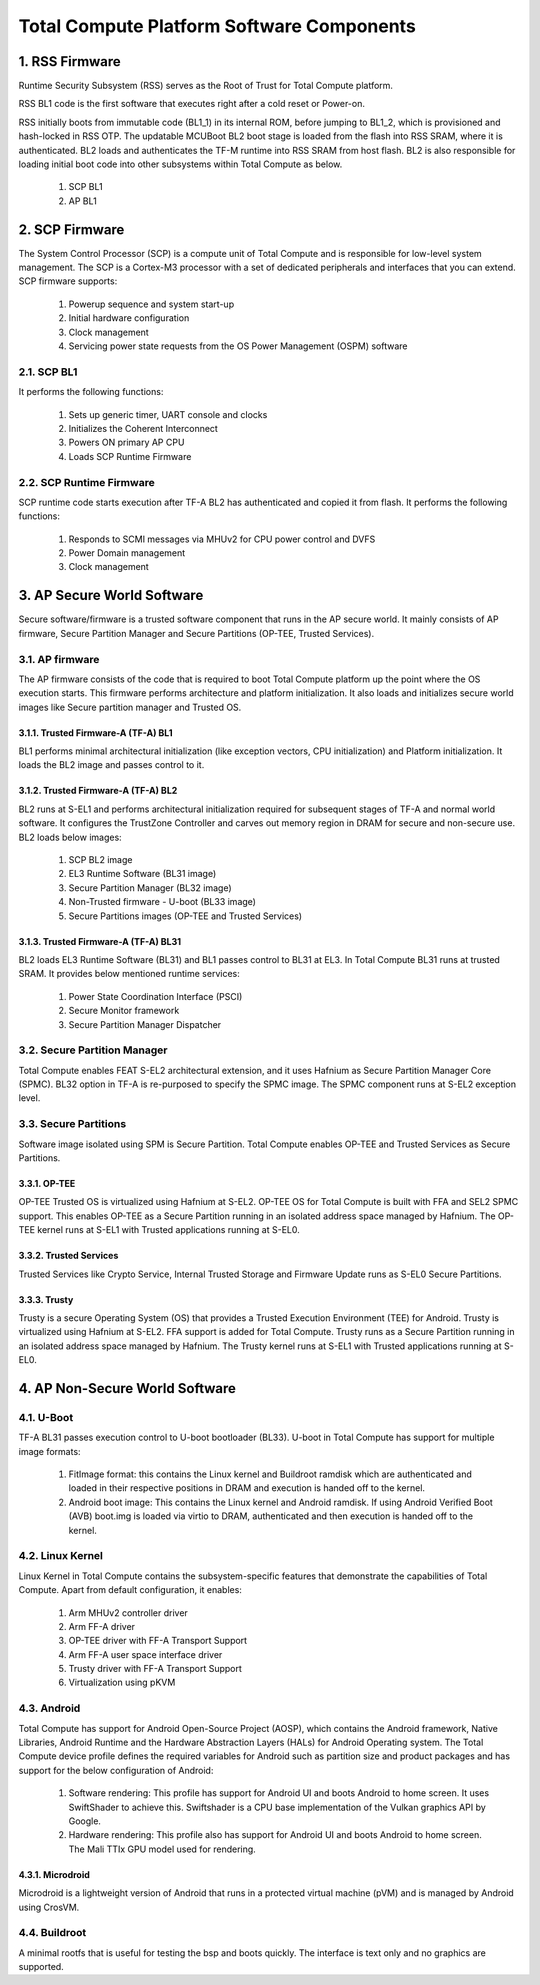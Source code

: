 .. _docs/totalcompute/tc2/tc2_sw_stack:

.. section-numbering::
    :suffix: .

Total Compute Platform Software Components
==========================================

.. figure:: tc2_sw_stack.png
   :alt: Total Compute Software Stack

RSS Firmware
------------
Runtime Security Subsystem (RSS) serves as the Root of Trust for Total Compute platform.
	
RSS BL1 code is the first software that executes right after a cold reset or Power-on.
	
RSS initially boots from immutable code (BL1_1) in its internal ROM, before jumping to BL1_2, which is provisioned and hash-locked in RSS OTP.
The updatable MCUBoot BL2 boot stage is loaded from the flash into RSS SRAM, where it is authenticated.
BL2 loads and authenticates the TF-M runtime into RSS SRAM from host flash. BL2 is also responsible for loading initial boot code into other subsystems within Total Compute as below.

 #. SCP BL1
 #. AP BL1

SCP Firmware
------------
The System Control Processor (SCP) is a compute unit of Total Compute and is responsible for low-level system management. The SCP is a Cortex-M3 processor with a set of dedicated peripherals and interfaces that you can extend.
SCP firmware supports:

 #. Powerup sequence and system start-up
 #. Initial hardware configuration
 #. Clock management
 #. Servicing power state requests from the OS Power Management (OSPM) software

SCP BL1
........
It performs the following functions:

 #. Sets up generic timer, UART console and clocks
 #. Initializes the Coherent Interconnect
 #. Powers ON primary AP CPU
 #. Loads SCP Runtime Firmware

SCP Runtime Firmware
....................
SCP runtime code starts execution after TF-A BL2 has authenticated and copied it from flash.
It performs the following functions:

 #. Responds to SCMI messages via MHUv2 for CPU power control and DVFS
 #. Power Domain management
 #. Clock management

AP Secure World Software
------------------------
Secure software/firmware is a trusted software component that runs in the AP secure world. It mainly consists of AP firmware, Secure Partition Manager and Secure Partitions (OP-TEE, Trusted Services).

AP firmware
...........
The AP firmware consists of the code that is required to boot Total Compute platform up the point where the OS execution starts. This firmware performs architecture and platform initialization. It also loads and initializes secure world images like Secure partition manager and Trusted OS.

Trusted Firmware-A (TF-A) BL1
+++++++++++++++++++++++++++++
BL1 performs minimal architectural initialization (like exception vectors, CPU initialization) and Platform initialization. It loads the BL2 image and passes control to it.

Trusted Firmware-A (TF-A) BL2
+++++++++++++++++++++++++++++
BL2 runs at S-EL1 and performs architectural initialization required for subsequent stages of TF-A and normal world software. It configures the TrustZone Controller and carves out memory region in DRAM for secure and non-secure use. BL2 loads below images:

 #. SCP BL2 image
 #. EL3 Runtime Software (BL31 image)
 #. Secure Partition Manager (BL32 image)
 #. Non-Trusted firmware - U-boot (BL33 image)
 #. Secure Partitions images (OP-TEE and Trusted Services)

Trusted Firmware-A (TF-A) BL31
++++++++++++++++++++++++++++++
BL2 loads EL3 Runtime Software (BL31) and BL1 passes control to BL31 at EL3. In Total Compute BL31 runs at trusted SRAM. It provides below mentioned runtime services:

 #. Power State Coordination Interface (PSCI)
 #. Secure Monitor framework
 #. Secure Partition Manager Dispatcher

Secure Partition Manager
........................
Total Compute enables FEAT S-EL2 architectural extension, and it uses Hafnium as Secure Partition Manager Core (SPMC). BL32 option in TF-A is re-purposed to specify the SPMC image. The SPMC component runs at S-EL2 exception level.

Secure Partitions
.................
Software image isolated using SPM is Secure Partition. Total Compute enables OP-TEE and Trusted Services as Secure Partitions.

OP-TEE
++++++
OP-TEE Trusted OS is virtualized using Hafnium at S-EL2. OP-TEE OS for Total Compute is built with FFA and SEL2 SPMC support. This enables OP-TEE as a Secure Partition running in an isolated address space managed by Hafnium. The OP-TEE kernel runs at S-EL1 with Trusted applications running at S-EL0.

Trusted Services
++++++++++++++++
Trusted Services like Crypto Service, Internal Trusted Storage and Firmware Update runs as S-EL0 Secure Partitions.

Trusty
++++++
Trusty is a secure Operating System (OS) that provides a Trusted Execution Environment (TEE) for Android. Trusty is virtualized using Hafnium at S-EL2. FFA support is added for Total Compute. Trusty runs as a Secure Partition running in an isolated address space managed by Hafnium. The Trusty kernel runs at S-EL1 with Trusted applications running at S-EL0.

AP Non-Secure World Software
----------------------------

U-Boot
......
TF-A BL31 passes execution control to U-boot bootloader (BL33). U-boot in Total Compute has support for multiple image formats:

 #. FitImage format: this contains the Linux kernel and Buildroot ramdisk which are authenticated and loaded in their respective positions in DRAM and execution is handed off to the kernel.
 #. Android boot image: This contains the Linux kernel and Android ramdisk. If using Android Verified Boot (AVB) boot.img is loaded via virtio to DRAM, authenticated and then execution is handed off to the kernel.

Linux Kernel
............
Linux Kernel in Total Compute contains the subsystem-specific features that demonstrate the capabilities of Total Compute. Apart from default configuration, it enables:

 #. Arm MHUv2 controller driver
 #. Arm FF-A driver
 #. OP-TEE driver with FF-A Transport Support
 #. Arm FF-A user space interface driver
 #. Trusty driver with FF-A Transport Support
 #. Virtualization using pKVM

Android
.......
Total Compute has support for Android Open-Source Project (AOSP), which contains the Android framework, Native Libraries, Android Runtime and the Hardware Abstraction Layers (HALs) for Android Operating system.
The Total Compute device profile defines the required variables for Android such as partition size and product packages and has support for the below configuration of Android:

 #. Software rendering: This profile has support for Android UI and boots Android to home screen. It uses SwiftShader to achieve this. Swiftshader is a CPU base implementation of the Vulkan graphics API by Google.

 #. Hardware rendering: This profile also has support for Android UI and boots Android to home screen. The Mali TTIx GPU model used for rendering.

Microdroid
++++++++++
Microdroid is a lightweight version of Android that runs in a protected virtual machine (pVM) and is managed by Android using CrosVM.
 
Buildroot
.........
A minimal rootfs that is useful for testing the bsp and boots quickly. The interface is text only and no graphics are supported.

